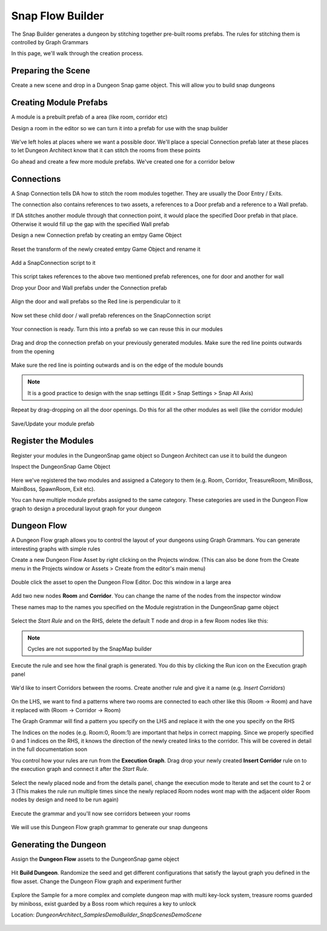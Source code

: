 Snap Flow Builder
=================

The Snap Builder generates a dungeon by stitching together pre-built rooms prefabs.   The rules for stitching them is controlled by Graph Grammars

In this page, we'll walk through the creation process.  


Preparing the Scene
-------------------

Create a new scene and drop in a Dungeon Snap game object.  This will allow you to build snap dungeons

.. figure:: /images/tutorial/05/prepare_scene_01.png
   :align: center




Creating Module Prefabs
-----------------------

A module is a prebuilt prefab of a area (like room, corridor etc)
 
Design a room in the editor so we can turn it into a prefab for use with the snap builder

.. figure:: /images/tutorial/05/build_module_01.jpg
   :align: center

We've left holes at places where we want a possible door.   We'll place a special Connection prefab later at these places to let Dungeon Architect know that it can stitch the rooms from these points

Go ahead and create a few more module prefabs. We've created one for a corridor below

.. figure:: /images/tutorial/05/build_module_02.jpg
   :align: center



Connections
-----------

A Snap Connection tells DA how to stitch the room modules together.  They are usually the Door Entry / Exits.  

The connection also contains references to two assets, a references to a Door prefab and a reference to a Wall prefab.

If DA stitches another module through that connection point, it would place the specified Door prefab in that place. Otherwise it would fill up the gap with the specified Wall prefab

Design a new Connection prefab by creating an emtpy Game Object

.. figure:: /images/tutorial/05/connection_01.png
   :align: center

Reset the transform of the newly created emtpy Game Object and rename it

.. figure:: /images/tutorial/05/connection_02.png
   :align: center

Add a SnapConnection script to it

.. figure:: /images/tutorial/05/connection_03.png
   :align: center

This script takes references to the above two mentioned prefab references, one for door and another for wall

Drop your Door and Wall prefabs under the Connection prefab

.. figure:: /images/tutorial/05/connection_04.png
   :align: center


Align the door and wall prefabs so the Red line is perpendicular to it

.. figure:: /images/tutorial/05/connection_05.png
   :align: center


Now set these child door / wall prefab references on the SnapConnection script

.. figure:: /images/tutorial/05/connection_06.png
   :align: center


Your connection is ready.  Turn this into a prefab so we can reuse this in our modules

.. figure:: /images/tutorial/05/connection_08.png
   :align: center




Drag and drop the connection prefab on your previously generated modules. Make sure the red line points outwards from the opening

.. figure:: /images/tutorial/05/connection_09.jpg
   :align: center


Make sure the red line is pointing outwards and is on the edge of the module bounds

.. figure:: /images/tutorial/05/connection_10.jpg
   :align: center

.. note::
   It is a good practice to design with the snap settings (Edit > Snap Settings > Snap All Axis)

Repeat by drag-dropping on all the door openings.   Do this for all the other modules as well (like the corridor module)

.. figure:: /images/tutorial/05/connection_11.jpg
   :align: center

.. figure:: /images/tutorial/05/connection_12.jpg
   :align: center

Save/Update your module prefab



Register the Modules
--------------------

Register your modules in the DungeonSnap game object so Dungeon Architect can use it to build the dungeon

Inspect the DungeonSnap Game Object 

.. figure:: /images/tutorial/05/register_mod_01.png
   :align: center

Here we've registered the two modules and assigned a Category to them (e.g. Room, Corridor, TreasureRoom, MiniBoss, MainBoss, SpawnRoom, Exit etc).

You can have multiple module prefabs assigned to the same category.    These categories are used in the Dungeon Flow graph to design a procedural layout graph for your dungeon



Dungeon Flow
------------

A Dungeon Flow graph allows you to control the layout of your dungeons using Graph Grammars.   You can generate interesting graphs with simple rules 


Create a new Dungeon Flow Asset by right clicking on the Projects window. (This can also be done from the Create menu in the Projects window or Assets > Create from the editor's main menu)

.. figure:: /images/tutorial/05/flow_01.png
   :align: center


.. figure:: /images/tutorial/05/flow_02.png
   :align: center

Double click the asset to open the Dungeon Flow Editor. Doc this window in a large area

.. figure:: /images/tutorial/05/flow_03.png
   :align: center




Add two new nodes **Room** and **Corridor**.  You can change the name of the nodes from the inspector window

These names map to the names you specified on the Module registration in the DungeonSnap game object

.. figure:: /images/tutorial/05/flow_04.png
   :align: center



Select the *Start Rule* and on the RHS, delete the default T node and drop in a few Room nodes like this:

.. figure:: /images/tutorial/05/flow_05.png
   :align: center

.. figure:: /images/tutorial/05/flow_06.png
   :align: center

.. note::
   Cycles are not supported by the SnapMap builder




Execute the rule and see how the final graph is generated. You do this by clicking the Run icon on the Execution graph panel

.. figure:: /images/tutorial/05/flow_07.png
   :align: center

.. figure:: /images/tutorial/05/flow_08.png
   :align: center



We'd like to insert Corridors between the rooms.   Create another rule and give it a name (e.g. *Insert Corridors*)

.. figure:: /images/tutorial/05/flow_09.png
   :align: center

On the LHS, we want to find a patterns where two rooms are connected to each other like this (Room -> Room) and have it replaced with (Room -> Corridor -> Room)

The Graph Grammar will find a pattern you specify on the LHS and replace it with the one you specify on the RHS

The Indices on the nodes (e.g. Room:0, Room:1) are important that helps in correct mapping.   Since we properly specified 0 and 1 indices on the RHS, it knows the direction of the newly created links to the corridor.   This will be covered in detail in the full documentation soon



You control how your rules are run from the **Execution Graph**.  Drag drop your newly created **Insert Corridor** rule on to the execution graph and connect it after the *Start Rule*.  

.. figure:: /images/tutorial/05/flow_10.png
   :align: center

Select the newly placed node and from the details panel, change the execution mode to Iterate and set the count to 2 or 3 (This makes the rule run multiple times since the newly replaced Room nodes wont map with the adjacent older Room nodes by design and need to be run again)

.. figure:: /images/tutorial/05/flow_11.png
   :align: center



Execute the grammar and you'll now see corridors between your rooms

.. figure:: /images/tutorial/05/flow_12.png
   :align: center

We will use this Dungeon Flow graph grammar to generate our snap dungeons



Generating the Dungeon
----------------------

Assign the **Dungeon Flow** assets to the DungeonSnap game object

.. figure:: /images/tutorial/05/build_01.png
   :align: center

Hit **Build Dungeon**.  Randomize the seed and get different configurations that satisfy the layout graph you defined in the flow asset.  Change the Dungeon Flow graph and experiment further

.. figure:: /images/tutorial/05/build_02.jpg
   :align: center



Explore the Sample for a more complex and complete dungeon map with multi key-lock system, treasure rooms guarded by miniboss, exist guarded by a Boss room which requires a key to unlock

Location: *DungeonArchitect_Samples\DemoBuilder_Snap\Scenes\DemoScene*

.. figure:: /images/tutorial/05/sample_01.jpg
   :align: center

.. figure:: /images/tutorial/05/sample_02.jpg
   :align: center

.. figure:: /images/tutorial/05/sample_03.png
   :align: center









